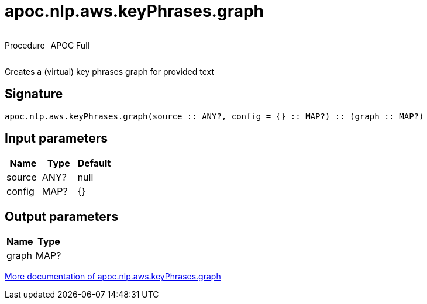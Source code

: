 ////
This file is generated by DocsTest, so don't change it!
////

= apoc.nlp.aws.keyPhrases.graph
:description: This section contains reference documentation for the apoc.nlp.aws.keyPhrases.graph procedure.



++++
<div style='display:flex'>
<div class='paragraph type procedure'><p>Procedure</p></div>
<div class='paragraph release full' style='margin-left:10px;'><p>APOC Full</p></div>
</div>
++++

Creates a (virtual) key phrases graph for provided text

== Signature

[source]
----
apoc.nlp.aws.keyPhrases.graph(source :: ANY?, config = {} :: MAP?) :: (graph :: MAP?)
----

== Input parameters
[.procedures, opts=header]
|===
| Name | Type | Default 
|source|ANY?|null
|config|MAP?|{}
|===

== Output parameters
[.procedures, opts=header]
|===
| Name | Type 
|graph|MAP?
|===

xref::nlp/aws.adoc[More documentation of apoc.nlp.aws.keyPhrases.graph,role=more information]


